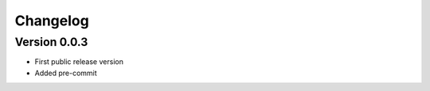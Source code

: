 =========
Changelog
=========

Version 0.0.3
=============
- First public release version
- Added pre-commit

